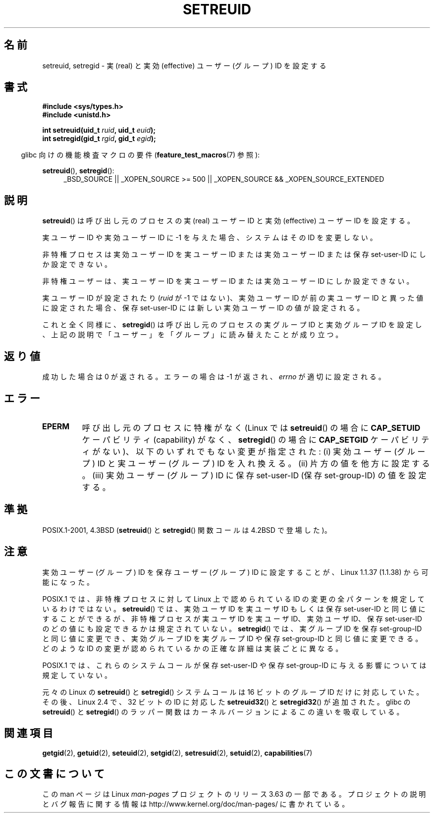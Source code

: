 .\" Copyright (c) 1983, 1991 The Regents of the University of California.
.\" All rights reserved.
.\"
.\" %%%LICENSE_START(BSD_4_CLAUSE_UCB)
.\" Redistribution and use in source and binary forms, with or without
.\" modification, are permitted provided that the following conditions
.\" are met:
.\" 1. Redistributions of source code must retain the above copyright
.\"    notice, this list of conditions and the following disclaimer.
.\" 2. Redistributions in binary form must reproduce the above copyright
.\"    notice, this list of conditions and the following disclaimer in the
.\"    documentation and/or other materials provided with the distribution.
.\" 3. All advertising materials mentioning features or use of this software
.\"    must display the following acknowledgement:
.\"	This product includes software developed by the University of
.\"	California, Berkeley and its contributors.
.\" 4. Neither the name of the University nor the names of its contributors
.\"    may be used to endorse or promote products derived from this software
.\"    without specific prior written permission.
.\"
.\" THIS SOFTWARE IS PROVIDED BY THE REGENTS AND CONTRIBUTORS ``AS IS'' AND
.\" ANY EXPRESS OR IMPLIED WARRANTIES, INCLUDING, BUT NOT LIMITED TO, THE
.\" IMPLIED WARRANTIES OF MERCHANTABILITY AND FITNESS FOR A PARTICULAR PURPOSE
.\" ARE DISCLAIMED.  IN NO EVENT SHALL THE REGENTS OR CONTRIBUTORS BE LIABLE
.\" FOR ANY DIRECT, INDIRECT, INCIDENTAL, SPECIAL, EXEMPLARY, OR CONSEQUENTIAL
.\" DAMAGES (INCLUDING, BUT NOT LIMITED TO, PROCUREMENT OF SUBSTITUTE GOODS
.\" OR SERVICES; LOSS OF USE, DATA, OR PROFITS; OR BUSINESS INTERRUPTION)
.\" HOWEVER CAUSED AND ON ANY THEORY OF LIABILITY, WHETHER IN CONTRACT, STRICT
.\" LIABILITY, OR TORT (INCLUDING NEGLIGENCE OR OTHERWISE) ARISING IN ANY WAY
.\" OUT OF THE USE OF THIS SOFTWARE, EVEN IF ADVISED OF THE POSSIBILITY OF
.\" SUCH DAMAGE.
.\" %%%LICENSE_END
.\"
.\"     @(#)setregid.2	6.4 (Berkeley) 3/10/91
.\"
.\" Modified Sat Jul 24 09:08:49 1993 by Rik Faith <faith@cs.unc.edu>
.\" Portions extracted from linux/kernel/sys.c:
.\"             Copyright (C) 1991, 1992  Linus Torvalds
.\"             May be distributed under the GNU General Public License
.\" Changes: 1994-07-29 by Wilf <G.Wilford@ee.surrey.ac.uk>
.\"          1994-08-02 by Wilf due to change in kernel.
.\"          2004-07-04 by aeb
.\"          2004-05-27 by Michael Kerrisk
.\"
.\"*******************************************************************
.\"
.\" This file was generated with po4a. Translate the source file.
.\"
.\"*******************************************************************
.\"
.\" Japanese Version Copyright (c) 1997 HANATAKA Shinya
.\"         all rights reserved.
.\" Translated Fri Dec 12 00:18:45 JST 1997
.\"         by HANATAKA Shinya <hanataka@abyss.rim.or.jp>
.\" Updated & Modified Mon Jun  4 19:11:44 JST 2001
.\"         by Yuichi SATO <ysato@h4.dion.ne.jp>
.\" Updated & Modified Wed Jan  5 00:37:49 JST 2005
.\"         by Yuichi SATO <ysato444@yahoo.co.jp>
.\" Updated 2010-04-23, Akihiro MOTOKI <amotoki@dd.iij4u.or.jp>, LDP v3.24
.\" Updated 2012-04-30, Akihiro MOTOKI <amotoki@gmail.com>
.\"
.TH SETREUID 2 2013\-12\-12 Linux "Linux Programmer's Manual"
.SH 名前
setreuid, setregid \- 実 (real) と実効 (effective) ユーザー (グループ) ID を設定する
.SH 書式
\fB#include <sys/types.h>\fP
.br
\fB#include <unistd.h>\fP
.sp
\fBint setreuid(uid_t \fP\fIruid\fP\fB, uid_t \fP\fIeuid\fP\fB);\fP
.br
\fBint setregid(gid_t \fP\fIrgid\fP\fB, gid_t \fP\fIegid\fP\fB);\fP
.sp
.in -4n
glibc 向けの機能検査マクロの要件 (\fBfeature_test_macros\fP(7)  参照):
.in
.sp
\fBsetreuid\fP(), \fBsetregid\fP():
.RS 4
.ad l
_BSD_SOURCE || _XOPEN_SOURCE\ >=\ 500 || _XOPEN_SOURCE\ &&\ _XOPEN_SOURCE_EXTENDED
.ad
.RE
.SH 説明
\fBsetreuid\fP()  は呼び出し元のプロセスの実 (real) ユーザー ID と 実効 (effective) ユーザー ID を設定する。

実ユーザー ID や実効ユーザー ID に \-1 を与えた場合、 システムはその ID を変更しない。

非特権プロセスは実効ユーザー ID を実ユーザー ID または実効ユーザー ID または 保存 set\-user\-ID にしか設定できない。

非特権ユーザーは、実ユーザー ID を実ユーザー ID または 実効ユーザー ID にしか設定できない。

実ユーザーID が設定されたり (\fIruid\fP が \-1 ではない)、実効ユーザーID が前の実ユーザーID と 異った値に設定された場合、保存
set\-user\-ID には新しい実効ユーザーID の値が設定される。

これと全く同様に、 \fBsetregid\fP()  は呼び出し元のプロセスの実グループ ID と実効グループ ID を設定し、
上記の説明で「ユーザー」を「グループ」に読み替えたことが成り立つ。
.SH 返り値
成功した場合は 0 が返される。エラーの場合は \-1 が返され、 \fIerrno\fP が適切に設定される。
.SH エラー
.TP 
\fBEPERM\fP
呼び出し元のプロセスに特権がなく (Linux では \fBsetreuid\fP()  の場合に \fBCAP_SETUID\fP ケーパビリティ
(capability) がなく、 \fBsetregid\fP()  の場合に \fBCAP_SETGID\fP ケーパビリティがない)、
以下のいずれでもない変更が指定された: (i) 実効ユーザー (グループ) ID と実ユーザー (グループ) ID を入れ換える。 (ii)
片方の値を他方に設定する。 (iii) 実効ユーザー (グループ) ID に保存 set\-user\-ID (保存 set\-group\-ID)
の値を設定する。
.SH 準拠
POSIX.1\-2001, 4.3BSD (\fBsetreuid\fP()  と \fBsetregid\fP()  関数コールは 4.2BSD で登場した)。
.SH 注意
実効ユーザー (グループ) ID を保存ユーザー (グループ) ID に 設定することが、Linux 1.1.37 (1.1.38) から可能になった。

POSIX.1 では、非特権プロセスに対して Linux 上で認められている ID の変更の 全パターンを規定しているわけではない。
\fBsetreuid\fP()  では、実効ユーザ ID を実ユーザ ID もしくは保存 set\-user\-ID と 同じ値にすることができるが、
非特権プロセスが実ユーザ ID を実ユーザ ID、実効ユーザ ID、 保存 set\-user\-ID のどの値にも設定できるかは規定されていない。
\fBsetregid\fP()  では、実グループ ID を保存 set\-group\-ID と同じ値に変更でき、 実効グループ ID を実グループ ID
や保存 set\-group\-ID と同じ値に変更できる。 どのような ID の変更が認められているかの正確な詳細は 実装ごとに異なる。

POSIX.1 では、これらのシステムコールが保存 set\-user\-ID や 保存 set\-group\-ID に与える影響については規定していない。

元々の Linux の \fBsetreuid\fP() と \fBsetregid\fP() システムコールは
16 ビットのグループ ID だけに対応していた。
その後、Linux 2.4 で、32 ビットの ID に対応した
\fBsetreuid32\fP() と \fBsetregid32\fP() が追加された。
glibc の \fBsetreuid\fP() と \fBsetregid\fP() のラッパー関数は
カーネルバージョンによるこの違いを吸収している。
.SH 関連項目
\fBgetgid\fP(2), \fBgetuid\fP(2), \fBseteuid\fP(2), \fBsetgid\fP(2), \fBsetresuid\fP(2),
\fBsetuid\fP(2), \fBcapabilities\fP(7)
.SH この文書について
この man ページは Linux \fIman\-pages\fP プロジェクトのリリース 3.63 の一部
である。プロジェクトの説明とバグ報告に関する情報は
http://www.kernel.org/doc/man\-pages/ に書かれている。
